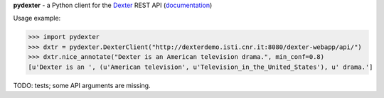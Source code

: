 **pydexter** - a Python client for the `Dexter <http://dexter.isti.cnr.it/>`_ REST API (`documentation <http://dexterdemo.isti.cnr.it:8080/dexter-webapp/dev/#!/rest>`_)

Usage example:

>>> import pydexter
>>> dxtr = pydexter.DexterClient("http://dexterdemo.isti.cnr.it:8080/dexter-webapp/api/")
>>> dxtr.nice_annotate("Dexter is an American television drama.", min_conf=0.8)
[u'Dexter is an ', (u'American television', u'Television_in_the_United_States'), u' drama.']

TODO: tests; some API arguments are missing.